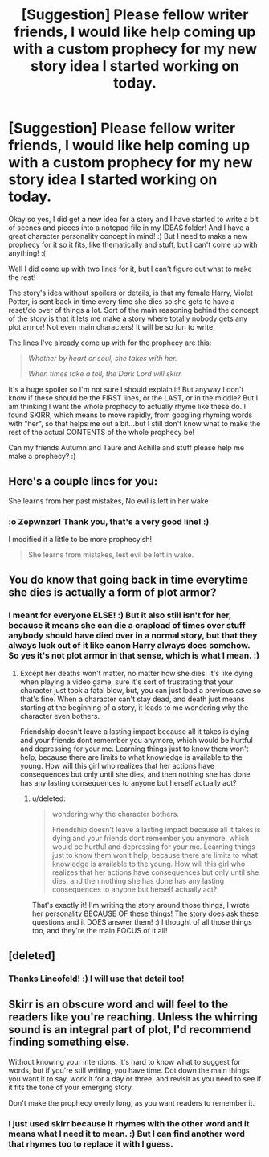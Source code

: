 #+TITLE: [Suggestion] Please fellow writer friends, I would like help coming up with a custom prophecy for my new story idea I started working on today.

* [Suggestion] Please fellow writer friends, I would like help coming up with a custom prophecy for my new story idea I started working on today.
:PROPERTIES:
:Score: 2
:DateUnix: 1534466745.0
:DateShort: 2018-Aug-17
:FlairText: Suggestion
:END:
Okay so yes, I did get a new idea for a story and I have started to write a bit of scenes and pieces into a notepad file in my IDEAS folder! And I have a great character personality concept in mind! :) But I need to make a new prophecy for it so it fits, like thematically and stuff, but I can't come up with anything! :(

Well I did come up with two lines for it, but I can't figure out what to make the rest!

The story's idea without spoilers or details, is that my female Harry, Violet Potter, is sent back in time every time she dies so she gets to have a reset/do over of things a lot. Sort of the main reasoning behind the concept of the story is that it lets me make a story where totally nobody gets any plot armor! Not even main characters! It will be so fun to write.

The lines I've already come up with for the prophecy are this:

#+begin_quote
  /Whether by heart or soul, she takes with her./

  /When times take a toll, the Dark Lord will skirr./
#+end_quote

It's a huge spoiler so I'm not sure I should explain it! But anyway I don't know if these should be the FIRST lines, or the LAST, or in the middle? But I am thinking I want the whole prophecy to actually rhyme like these do. I found SKIRR, which means to move rapidly, from googling rhyming words with "her", so that helps me out a bit...but I still don't know what to make the rest of the actual CONTENTS of the whole prophecy be!

Can my friends Autumn and Taure and Achille and stuff please help me make a prophecy? :)


** Here's a couple lines for you:

She learns from her past mistakes, No evil is left in her wake
:PROPERTIES:
:Author: ZePwnzerRJ
:Score: 2
:DateUnix: 1534483552.0
:DateShort: 2018-Aug-17
:END:

*** :o Zepwnzer! Thank you, that's a very good line! :)

I modified it a little to be more prophecyish!

#+begin_quote
  She learns from mistakes, lest evil be left in wake.
#+end_quote
:PROPERTIES:
:Score: 1
:DateUnix: 1534484650.0
:DateShort: 2018-Aug-17
:END:


** You do know that going back in time everytime she dies is actually a form of plot armor?
:PROPERTIES:
:Author: Dutch-Destiny
:Score: 2
:DateUnix: 1534490570.0
:DateShort: 2018-Aug-17
:END:

*** I meant for everyone ELSE! :) But it also still isn't for her, because it means she can die a crapload of times over stuff anybody should have died over in a normal story, but that they always luck out of it like canon Harry always does somehow. So yes it's not plot armor in that sense, which is what I mean. :)
:PROPERTIES:
:Score: 1
:DateUnix: 1534496581.0
:DateShort: 2018-Aug-17
:END:

**** Except her deaths won't matter, no matter how she dies. It's like dying when playing a video game, sure it's sort of frustrating that your character just took a fatal blow, but, you can just load a previous save so that's fine. When a character can't stay dead, and death just means starting at the beginning of a story, it leads to me wondering why the character even bothers.

Friendship doesn't leave a lasting impact because all it takes is dying and your friends dont remember you anymore, which would be hurtful and depressing for your mc. Learning things just to know them won't help, because there are limits to what knowledge is available to the young. How will this girl who realizes that her actions have consequences but only until she dies, and then nothing she has done has any lasting consequences to anyone but herself actually act?
:PROPERTIES:
:Author: zombieqatz
:Score: 1
:DateUnix: 1534506898.0
:DateShort: 2018-Aug-17
:END:

***** u/deleted:
#+begin_quote
  wondering why the character bothers.

  Friendship doesn't leave a lasting impact because all it takes is dying and your friends dont remember you anymore, which would be hurtful and depressing for your mc. Learning things just to know them won't help, because there are limits to what knowledge is available to the young. How will this girl who realizes that her actions have consequences but only until she dies, and then nothing she has done has any lasting consequences to anyone but herself actually act?
#+end_quote

That's exactly it! I'm writing the story around those things, I wrote her personality BECAUSE OF these things! The story does ask these questions and it DOES answer them! :) I thought of all those things too, and they're the main FOCUS of it all!
:PROPERTIES:
:Score: 1
:DateUnix: 1534520696.0
:DateShort: 2018-Aug-17
:END:


** [deleted]
:PROPERTIES:
:Score: 2
:DateUnix: 1534520961.0
:DateShort: 2018-Aug-17
:END:

*** Thanks Lineofeld! :) I will use that detail too!
:PROPERTIES:
:Score: 1
:DateUnix: 1534521528.0
:DateShort: 2018-Aug-17
:END:


** Skirr is an obscure word and will feel to the readers like you're reaching. Unless the whirring sound is an integral part of plot, I'd recommend finding something else.

Without knowing your intentions, it's hard to know what to suggest for words, but if you're still writing, you have time. Dot down the main things you want it to say, work it for a day or three, and revisit as you need to see if it fits the tone of your emerging story.

Don't make the prophecy overly long, as you want readers to remember it.
:PROPERTIES:
:Author: __Pers
:Score: 1
:DateUnix: 1534553765.0
:DateShort: 2018-Aug-18
:END:

*** I just used skirr because it rhymes with the other word and it means what I need it to mean. :) But I can find another word that rhymes too to replace it with I guess.
:PROPERTIES:
:Score: 1
:DateUnix: 1534554869.0
:DateShort: 2018-Aug-18
:END:
